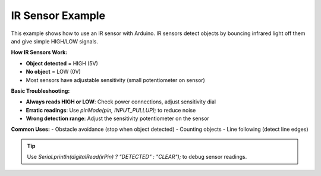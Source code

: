 .. _ir_sensor:

IR Sensor Example
=================

This example shows how to use an IR sensor with Arduino. IR sensors detect objects by bouncing infrared light off them and give simple HIGH/LOW signals.

**How IR Sensors Work:**

- **Object detected** = HIGH (5V)
- **No object** = LOW (0V)
- Most sensors have adjustable sensitivity (small potentiometer on sensor)

**Basic Troubleshooting:**

- **Always reads HIGH or LOW**: Check power connections, adjust sensitivity dial
- **Erratic readings**: Use `pinMode(pin, INPUT_PULLUP);` to reduce noise
- **Wrong detection range**: Adjust the sensitivity potentiometer on the sensor

**Common Uses:**
- Obstacle avoidance (stop when object detected)
- Counting objects
- Line following (detect line edges)

.. tip::
    Use `Serial.println(digitalRead(irPin) ? "DETECTED" : "CLEAR");` to debug sensor readings.

.. whole-literal-include:: ../../examples/ir_sensor.ino
    :language: cpp